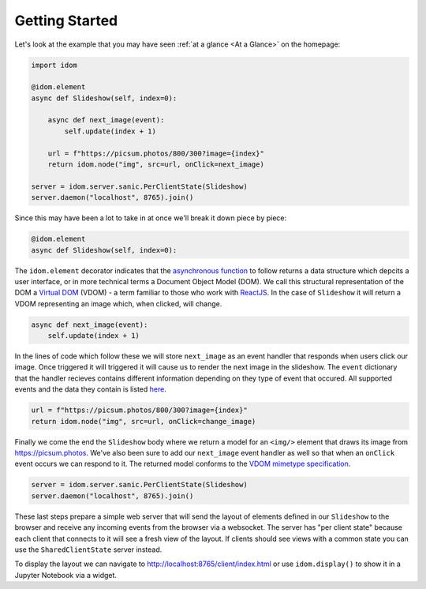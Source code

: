 Getting Started
===============

Let's look at the example that you may have seen :ref:`at a glance <At a Glance>` on the
homepage:

.. code:: python

    import idom

    @idom.element
    async def Slideshow(self, index=0):

        async def next_image(event):
            self.update(index + 1)

        url = f"https://picsum.photos/800/300?image={index}"
        return idom.node("img", src=url, onClick=next_image)

    server = idom.server.sanic.PerClientState(Slideshow)
    server.daemon("localhost", 8765).join()

Since this may have been a lot to take in at once we'll break it down piece by piece:

.. code:: python

   @idom.element
   async def Slideshow(self, index=0):

The ``idom.element`` decorator indicates that the `asynchronous function`_ to follow
returns a data structure which depcits a user interface, or in more technical terms a
Document Object Model (DOM). We call this structural representation of the DOM a
`Virtual DOM <VDOM React>`_ (VDOM) - a term familiar to those who work with `ReactJS`_.
In the case of ``Slideshow`` it will return a VDOM representing an image which, when
clicked, will change.

.. code:: python

       async def next_image(event):
           self.update(index + 1)

In the lines of code which follow these we will store ``next_image`` as an event
handler that responds when users click our image. Once triggered it will triggered it
will cause us to render the next image in the slideshow. The ``event`` dictionary
that the handler recieves contains different information depending on they type
of event that occured. All supported events and the data they contain is listed
`here <React events>`__.

.. code-block:: python

        url = f"https://picsum.photos/800/300?image={index}"
        return idom.node("img", src=url, onClick=change_image)

Finally we come the end the ``Slideshow`` body where we return a model for an ``<img/>``
element that draws its image from https://picsum.photos. We've also been sure to add
our ``next_image`` event handler as well so that when an ``onClick`` event occurs we
can respond to it. The returned model conforms to the `VDOM mimetype specification`_.

.. code-block:: python

    server = idom.server.sanic.PerClientState(Slideshow)
    server.daemon("localhost", 8765).join()

These last steps prepare a simple web server that will send the layout of elements
defined in our ``Slideshow`` to the browser and receive any incoming events from the
browser via a websocket. The server has "per client state" because each client that
connects to it will see a fresh view of the layout. If clients should see views with a
common state you can use the ``SharedClientState`` server instead.

To display the layout we can navigate to http://localhost:8765/client/index.html or
use ``idom.display()`` to show it in a Jupyter Notebook via a widget.

.. Links
.. =====

.. _VDOM event specification: https://github.com/nteract/vdom/blob/master/docs/event-spec.md
.. _VDOM mimetype specification: https://github.com/nteract/vdom/blob/master/docs/mimetype-spec.md
.. _VDOM React: https://reactjs.org/docs/faq-internals.html#what-is-the-virtual-dom
.. _React events: https://reactjs.org/docs/events.html
.. _asynchronous function: https://realpython.com/async-io-python/
.. _ReactJS: https://reactjs.org/docs/faq-internals.html
